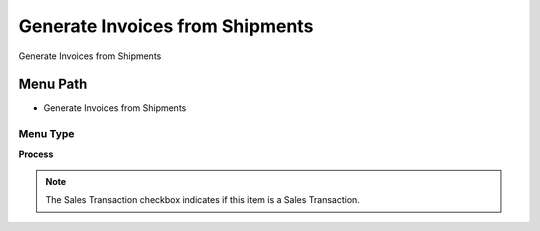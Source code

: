 
.. _functional-guide/menu/menu-generate-invoices-from-shipments:

================================
Generate Invoices from Shipments
================================

Generate Invoices from Shipments

Menu Path
=========


* Generate Invoices from Shipments

Menu Type
---------
\ **Process**\ 

.. note::
    The Sales Transaction checkbox indicates if this item is a Sales Transaction.


.. seealso::
    :ref:`functional-guide/process/process-c_invoice_generate_from_shipment`
